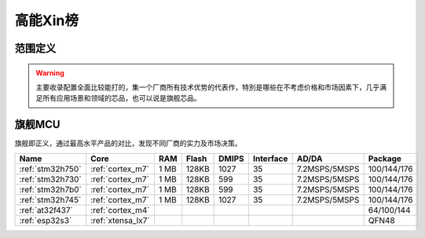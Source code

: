 
.. _top:

高能Xin榜
============

范围定义
-------------


.. warning::
    主要收录配置全面比较能打的，集一个厂商所有技术优势的代表作，特別是哪些在不考虑价格和市场因素下，几乎满足所有应用场景和领域的芯品，也可以说是旗舰芯品。


旗舰MCU
-------------

旗舰即正义，通过最高水平产品的对比，发现不同厂商的实力及市场决策。

.. list-table::
    :header-rows:  1

    * - Name
      - Core
      - RAM
      - Flash
      - DMIPS
      - Interface
      - AD/DA
      - Package
    * - :ref:`stm32h750`
      - :ref:`cortex_m7`
      - 1 MB
      - 128KB
      - 1027
      - 35
      - 7.2MSPS/5MSPS
      - 100/144/176
    * - :ref:`stm32h730`
      - :ref:`cortex_m7`
      - 1 MB
      - 128KB
      - 599
      - 35
      - 7.2MSPS/5MSPS
      - 100/144/176
    * - :ref:`stm32h7b0`
      - :ref:`cortex_m7`
      - 1 MB
      - 128KB
      - 599
      - 35
      - 7.2MSPS/5MSPS
      - 100/144/176
    * - :ref:`stm32h745`
      - :ref:`cortex_m7`
      - 1 MB
      - 128KB
      - 1027
      - 35
      - 7.2MSPS/5MSPS
      - 100/144/176
    * - :ref:`at32f437`
      - :ref:`cortex_m4`
      -
      -
      -
      -
      -
      - 64/100/144
    * - :ref:`esp32s3`
      - :ref:`xtensa_lx7`
      -
      -
      -
      -
      -
      - QFN48


